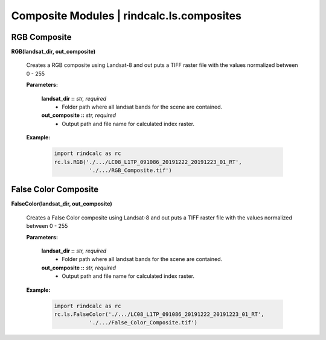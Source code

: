Composite Modules | rindcalc.ls.composites
==========================================

RGB Composite
^^^^^^^^^^^^^

**RGB(landsat_dir, out_composite)**

    Creates a RGB composite using Landsat-8 and out puts a TIFF raster file
    with the values normalized between 0 - 255

    **Parameters:**

            **landsat_dir ::** *str, required*
                * Folder path where all landsat bands for the scene are contained.

            **out_composite ::** *str, required*
                * Output path and file name for calculated index raster.

    **Example:**

            .. code-block:: python

               import rindcalc as rc
               rc.ls.RGB('./.../LC08_L1TP_091086_20191222_20191223_01_RT',
                          './.../RGB_Composite.tif')

False Color Composite
^^^^^^^^^^^^^^^^^^^^^

**FalseColor(landsat_dir, out_composite)**

    Creates a False Color composite using Landsat-8 and out puts a TIFF raster
    file with the values normalized between 0 - 255

    **Parameters:**

            **landsat_dir ::** *str, required*
                * Folder path where all landsat bands for the scene are contained.

            **out_composite ::** *str, required*
                * Output path and file name for calculated index raster.

    **Example:**

            .. code-block:: python

               import rindcalc as rc
               rc.ls.FalseColor('./.../LC08_L1TP_091086_20191222_20191223_01_RT',
                          './.../False_Color_Composite.tif')